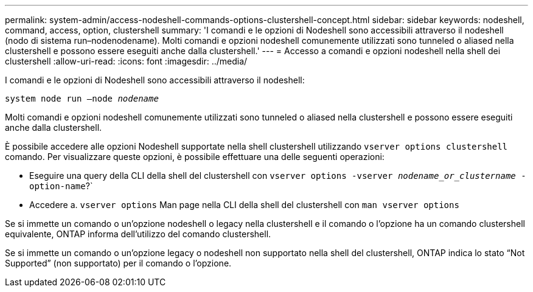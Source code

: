 ---
permalink: system-admin/access-nodeshell-commands-options-clustershell-concept.html 
sidebar: sidebar 
keywords: nodeshell, command, access, option, clustershell 
summary: 'I comandi e le opzioni di Nodeshell sono accessibili attraverso il nodeshell (nodo di sistema run–nodenodename). Molti comandi e opzioni nodeshell comunemente utilizzati sono tunneled o aliased nella clustershell e possono essere eseguiti anche dalla clustershell.' 
---
= Accesso a comandi e opzioni nodeshell nella shell dei clustershell
:allow-uri-read: 
:icons: font
:imagesdir: ../media/


[role="lead"]
I comandi e le opzioni di Nodeshell sono accessibili attraverso il nodeshell:

`system node run –node _nodename_`

Molti comandi e opzioni nodeshell comunemente utilizzati sono tunneled o aliased nella clustershell e possono essere eseguiti anche dalla clustershell.

È possibile accedere alle opzioni Nodeshell supportate nella shell clustershell utilizzando `vserver options clustershell` comando. Per visualizzare queste opzioni, è possibile effettuare una delle seguenti operazioni:

* Eseguire una query della CLI della shell del clustershell con `vserver options -vserver _nodename_or_clustername_ -option-name`?`
* Accedere a. `vserver options` Man page nella CLI della shell del clustershell con `man vserver options`


Se si immette un comando o un'opzione nodeshell o legacy nella clustershell e il comando o l'opzione ha un comando clustershell equivalente, ONTAP informa dell'utilizzo del comando clustershell.

Se si immette un comando o un'opzione legacy o nodeshell non supportato nella shell del clustershell, ONTAP indica lo stato "`Not Supported`" (non supportato) per il comando o l'opzione.
